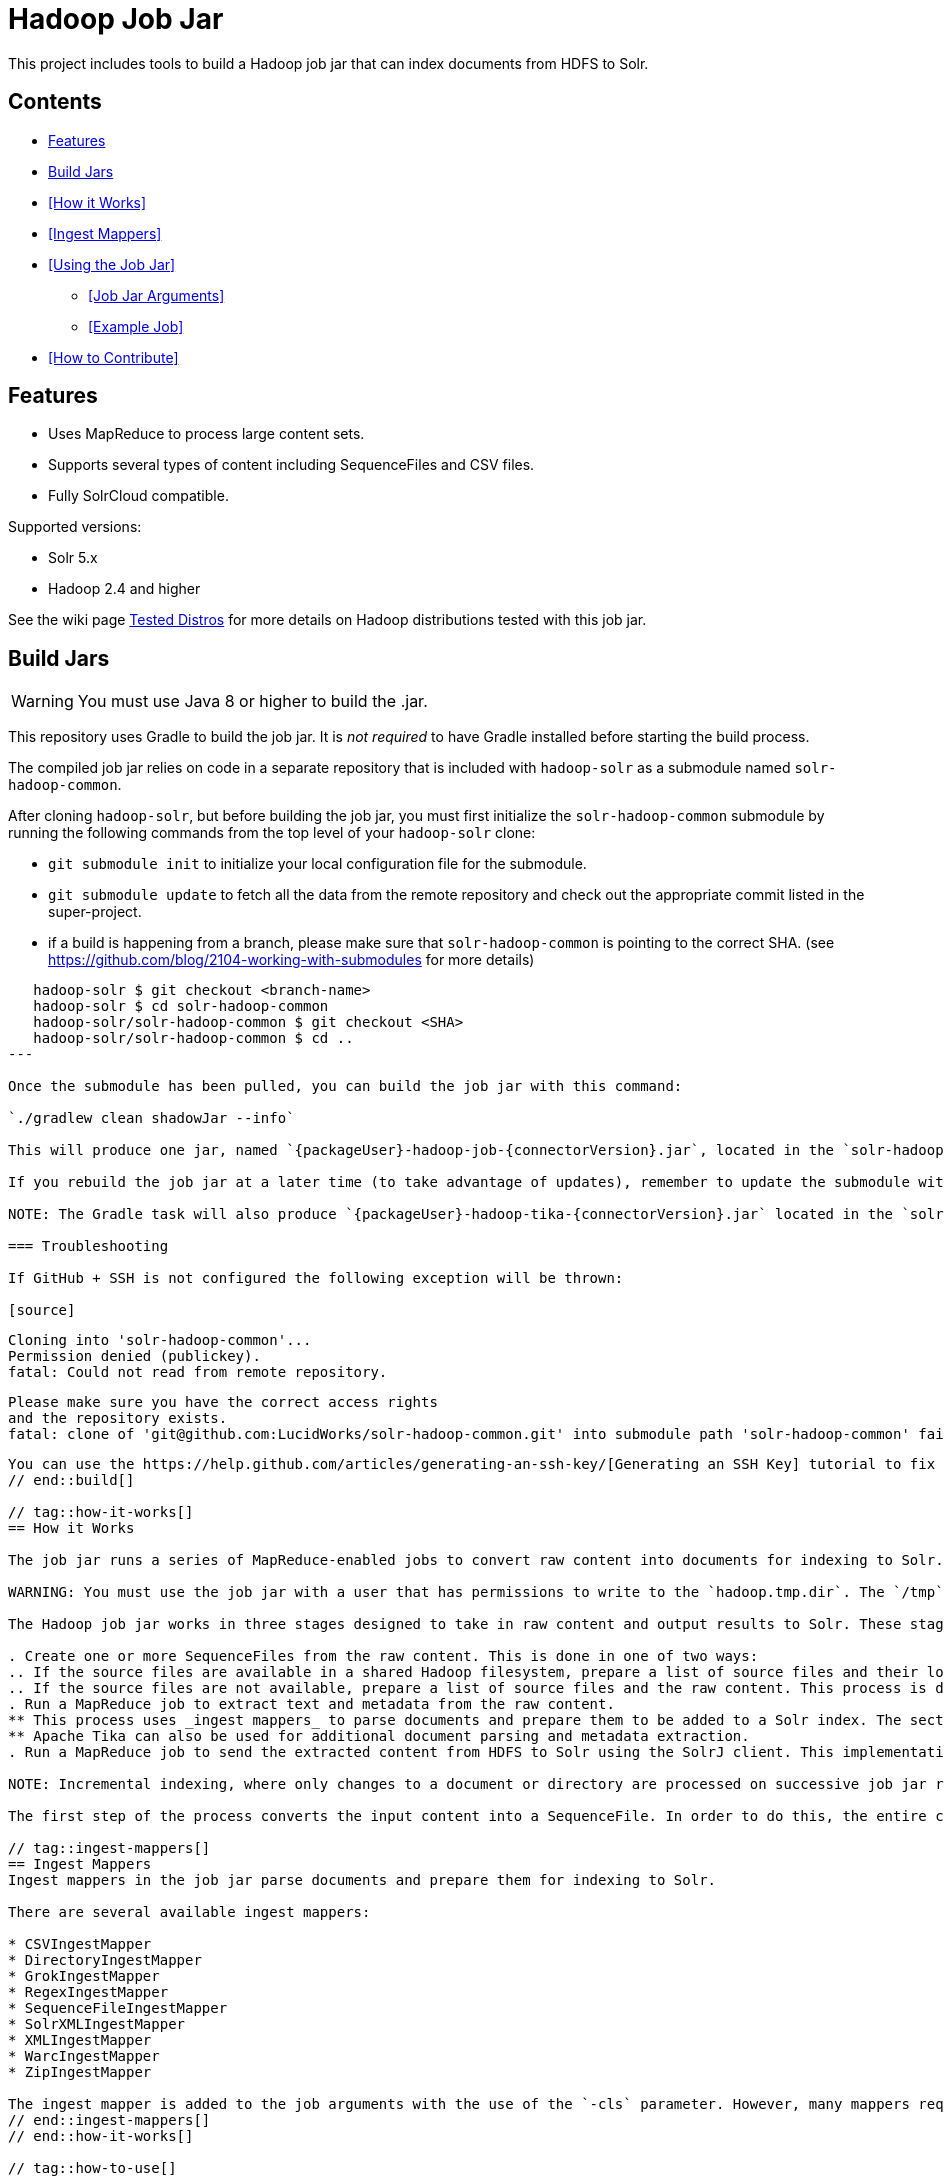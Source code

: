 :packageUser: solr
:connectorVersion: 2.6.3

= Hadoop Job Jar

This project includes tools to build a Hadoop job jar that can index documents from HDFS to Solr.

== Contents

* <<Features>>
* <<Build Jars>>
* <<How it Works>>
* <<Ingest Mappers>>
* <<Using the Job Jar>>
** <<Job Jar Arguments>>
** <<Example Job>>
* <<How to Contribute>>

== Features

* Uses MapReduce to process large content sets.
* Supports several types of content including SequenceFiles and CSV files.
* Fully SolrCloud compatible.

Supported versions:

* Solr 5.x
* Hadoop 2.4 and higher

See the wiki page https://github.com/lucidworks/hadoop-solr/wiki/TestedDistros[Tested Distros] for more details on Hadoop distributions tested with this job jar.

// tag::build[]
== Build Jars

WARNING: You must use Java 8 or higher to build the .jar.

This repository uses Gradle to build the job jar. It is _not required_ to have Gradle installed before starting the build process.

The compiled job jar relies on code in a separate repository that is included with `hadoop-solr` as a submodule named `solr-hadoop-common`.

After cloning `hadoop-solr`, but before building the job jar, you must first initialize the `solr-hadoop-common` submodule by running the following commands from the top level of your `hadoop-solr` clone:

* `git submodule init` to initialize your local configuration file for the submodule.
* `git submodule update` to fetch all the data from the remote repository and check out the appropriate commit listed in the super-project.

* if a build is happening from a branch, please make sure that `solr-hadoop-common` is pointing to the correct SHA.
(see https://github.com/blog/2104-working-with-submodules for more details)
[source]
----
   hadoop-solr $ git checkout <branch-name>
   hadoop-solr $ cd solr-hadoop-common
   hadoop-solr/solr-hadoop-common $ git checkout <SHA>
   hadoop-solr/solr-hadoop-common $ cd ..
---

Once the submodule has been pulled, you can build the job jar with this command:

`./gradlew clean shadowJar --info`

This will produce one jar, named `{packageUser}-hadoop-job-{connectorVersion}.jar`, located in the `solr-hadoop-job/build/libs` directory.

If you rebuild the job jar at a later time (to take advantage of updates), remember to update the submodule with `git submodule update`.

NOTE: The Gradle task will also produce `{packageUser}-hadoop-tika-{connectorVersion}.jar` located in the `solr-hadoop-common/solr-hadoop-tika/build/libs` directory. This jar will be needed if you use the `-Dlw.tika.process` parameter described below. Using Tika is recommended when when using the DirectoryIngestMapper or the ZipIngestMapper.

=== Troubleshooting

If GitHub + SSH is not configured the following exception will be thrown:

[source]
----
    Cloning into 'solr-hadoop-common'...
    Permission denied (publickey).
    fatal: Could not read from remote repository.

    Please make sure you have the correct access rights
    and the repository exists.
    fatal: clone of 'git@github.com:LucidWorks/solr-hadoop-common.git' into submodule path 'solr-hadoop-common' failed
----

You can use the https://help.github.com/articles/generating-an-ssh-key/[Generating an SSH Key] tutorial to fix the problem.
// end::build[]

// tag::how-it-works[]
== How it Works

The job jar runs a series of MapReduce-enabled jobs to convert raw content into documents for indexing to Solr.

WARNING: You must use the job jar with a user that has permissions to write to the `hadoop.tmp.dir`. The `/tmp` directory in HDFS must also be writable.

The Hadoop job jar works in three stages designed to take in raw content and output results to Solr. These stages are:

. Create one or more SequenceFiles from the raw content. This is done in one of two ways:
.. If the source files are available in a shared Hadoop filesystem, prepare a list of source files and their locations as a SequenceFile. The raw contents of each file are not processed until step 2.
.. If the source files are not available, prepare a list of source files and the raw content. This process is done sequentially and can take a significant amount of time if there are a large number of documents and/or if they are very large.
. Run a MapReduce job to extract text and metadata from the raw content.
** This process uses _ingest mappers_ to parse documents and prepare them to be added to a Solr index. The section <<Ingest Mappers>> below provides a list of available mappers.
** Apache Tika can also be used for additional document parsing and metadata extraction.
. Run a MapReduce job to send the extracted content from HDFS to Solr using the SolrJ client. This implementation works with SolrJ's CloudServer Java client which is aware of where Solr is running via Zookeeper.

NOTE: Incremental indexing, where only changes to a document or directory are processed on successive job jar runs, is not supported. All three steps will be completed each time the job jar is run, regardless of whether the original content has changed.

The first step of the process converts the input content into a SequenceFile. In order to do this, the entire contents of that file must be read into memory so that it can be written out as a LWDocument in the SequenceFile. Thus, you should be careful to ensure that the system does not load into memory a file that is larger than the Java heap size of the process.

// tag::ingest-mappers[]
== Ingest Mappers
Ingest mappers in the job jar parse documents and prepare them for indexing to Solr.

There are several available ingest mappers:

* CSVIngestMapper
* DirectoryIngestMapper
* GrokIngestMapper
* RegexIngestMapper
* SequenceFileIngestMapper
* SolrXMLIngestMapper
* XMLIngestMapper
* WarcIngestMapper
* ZipIngestMapper

The ingest mapper is added to the job arguments with the use of the `-cls` parameter. However, many mappers require additional arguments. Please refer to the the wiki page https://github.com/lucidworks/hadoop-solr/wiki/IngestMappers[Ingest Mapper Arguments] for each mapper for the required and optional arguments.
// end::ingest-mappers[]
// end::how-it-works[]

// tag::how-to-use[]
== Using the Job Jar

The job jar allows you to index many different types of content stored in HDFS to Solr. It uses MapReduce to leverage the scaling qualities of http://hadoop.apache.org[Apache Hadoop] while indexing content to Solr.

To use the job jar, you will need to initiate a job in your Hadoop cluster (using the `hadoop jar` command). Additional parameters (_arguments_) will be required. These arguments define the location of your data, how to parse your content, and the location of your Solr instance for indexing.

The job jar takes three types of arguments. These must be defined in the proper order, as shown below:

* the main class
* system and mapper-specific arguments
* key-value pair arguments

These are discussed in more detail in the section <<Job Jar Arguments>> below.

[IMPORTANT]
====
The job jar can be run from any location, but requires a Hadoop client if used on a server where Hadoop (`bin/hadoop`) is not installed. A properly configured client allows the job jar to be submitted to Hadoop to run the job.

The specific client you need will vary depending on the Hadoop distribution vendor. Speak to your vendor for more information about how to download and configure a client for your distribution.
====

// tag::job-jar-args[]
=== Job Jar Arguments

The job jar arguments allow you to define the type of content in HDFS, choose the ingest mappers appropriate for that content, and set other job parameters as needed.

There are three main sections to the job jar arguments:

* the main class
* system and mapper-specific arguments
* key-value pair arguments

WARNING: The arguments *must* be supplied in the above order.

The available arguments and parameters are described in the following sections.

// tag::main-class[]
==== Main Class

The main class must be specified. For all of the mappers available, it is *always* defined as `com.lucidworks.hadoop.ingest.IngestJob`.
// end::main-class[]

// tag::mapper-args[]
==== System and Mapper-specific Arguments

System or Mapper-specific arguments, defined with a pattern of `-Dargument=value`, are supplied after the class name. In many cases, the arguments chosen depend on the ingest mapper chosen. The ingest mapper will be defined later in the argument string.

The order of system-level or mapper-specific arguments does not matter, but they must be after the class name and before the key-value pair arguments.

For available system arguments, see https://github.com/lucidworks/hadoop-solr/wiki/SystemArguments[System Arguments].

For ingest mapper arguments, see https://github.com/lucidworks/hadoop-solr/wiki/IngestMappers[Ingest Mapper Arguments].

Other arguments not described in this repo's documentation (such as Hadoop-specific system arguments) can be supplied as needed and they will be added to the Hadoop configuration. These arguments should be defined with the `-Dargument=value` syntax.
// end::mapper-args[]

// tag::key-value-pairs[]
==== Key-Value Pair Arguments
Key-value pair arguments apply to the ingest job generally. These arguments are expressed as `-argument value`. They are the last arguments supplied before the jar name is defined.

For more information see https://github.com/lucidworks/hadoop-solr/wiki/KeyValuePairArguments[Key-Value Pair Arguments].
// end::key-value-pairs[]
// end::job-jar-args[]

// tag::example[]
=== Example Job

This is a simple job request to index a CSV file which demonstrates the order of the arguments:

[source,bash,subs="verbatim,attributes"]
----
bin/hadoop jar /path/to/{packageUser}-hadoop-job-{connectorVersion}.jar --<1>

   com.lucidworks.hadoop.ingest.IngestJob -- <2>

   -Dlww.commit.on.close=true -DcsvDelimiter=| -- <3>

   -cls com.lucidworks.hadoop.ingest.CSVIngestMapper -c gettingstarted -i /data/CSV -of com.lucidworks.hadoop.io.LWMapRedOutputFormat -s http://localhost:8888/solr -- <4>
----

We can summarize the proper order as follows:

<1> The Hadoop command to run a job. This includes the path to the job jar (as necessary).
<2> The main ingest class.
<3> Mapper arguments, which vary depending on the Mapper class chosen, in the format of `-Dargument=value`.
<4> Key-value arguments, which include the ingest mapper, Solr collection name, and other parameters, in the format of `-argument value`.
// end::example[]
// end::how-to-use[]

// tag::contribute[]
== How to Contribute

. Fork this repo i.e. <username|organization>/hadoop-solr, following the http://help.github.com/fork-a-repo/[fork a repo/] tutorial. Then, clone the forked repo on your local machine:
+
[source, git]
$ git clone https://github.com/<username|organization>/hadoop-solr.git
+
. Configure remotes with the https://help.github.com/articles/configuring-a-remote-for-a-fork/[configuring remotes] tutorial.
. Create a new branch:
+
[source]
$ git checkout -b new_branch
$ git push origin new_branch
+
Use the https://help.github.com/articles/creating-and-deleting-branches-within-your-repository/[creating branches] tutorial to create the branch from GitHub UI if you prefer.
+
. Develop on `new_branch` branch only, *do not merge `new_branch` to your master*. Commit changes to `new_branch` as often as you like:
+
[source]
$ git add <filename>
$ git commit -m 'commit message'
+
. Push your changes to GitHub.
+
[source]
$ git push origin new_branch
+
. Repeat the commit & push steps until your development is complete.
. Before submitting a pull request, fetch upstream changes that were done by other contributors:
+
[source]
$ git fetch upstream
+
. And update master locally:
+
[source]
$ git checkout master
$ git pull upstream master
+
. Merge master branch into `new_branch` in order to avoid conflicts:
+
[source]
$ git checkout new_branch
$ git merge master
+
. If conflicts happen, use the  https://help.github.com/articles/resolving-a-merge-conflict-from-the-command-line/[resolving merge conflicts] tutorial to fix them:
. Push master changes to `new_branch` branch
+
[source]
$ git push origin new_branch
+
. Add jUnits, as appropriate to test your changes.
. When all testing is done, use the https://help.github.com/articles/creating-a-pull-request/[create a pull request] tutorial to submit your change to the repo.

[NOTE]
====
Please be sure that your pull request sends only your changes, and no others. Check it using the command:

[source]
git diff new_branch upstream/master
====

// end::contribute[]

